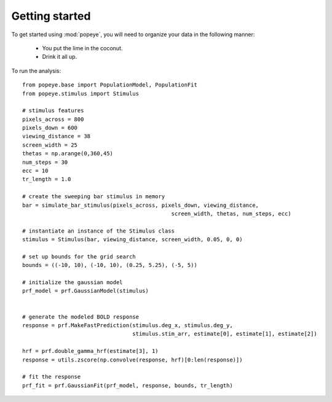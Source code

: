 Getting started
=================

To get started using :mod:`popeye`, you will need to organize your data in the
following manner:

  - You put the lime in the coconut.
  - Drink it all up.

To run the analysis::

    from popeye.base import PopulationModel, PopulationFit
    from popeye.stimulus import Stimulus

    # stimulus features
    pixels_across = 800 
    pixels_down = 600
    viewing_distance = 38
    screen_width = 25
    thetas = np.arange(0,360,45)
    num_steps = 30
    ecc = 10
    tr_length = 1.0
    
    # create the sweeping bar stimulus in memory
    bar = simulate_bar_stimulus(pixels_across, pixels_down, viewing_distance,
                                                  screen_width, thetas, num_steps, ecc)
    
    # instantiate an instance of the Stimulus class
    stimulus = Stimulus(bar, viewing_distance, screen_width, 0.05, 0, 0)
    
    # set up bounds for the grid search
    bounds = ((-10, 10), (-10, 10), (0.25, 5.25), (-5, 5))
    
    # initialize the gaussian model
    prf_model = prf.GaussianModel(stimulus)
    
   
    # generate the modeled BOLD response
    response = prf.MakeFastPrediction(stimulus.deg_x, stimulus.deg_y,
                                      stimulus.stim_arr, estimate[0], estimate[1], estimate[2])

    hrf = prf.double_gamma_hrf(estimate[3], 1)
    response = utils.zscore(np.convolve(response, hrf)[0:len(response)])
    
    # fit the response
    prf_fit = prf.GaussianFit(prf_model, response, bounds, tr_length)
